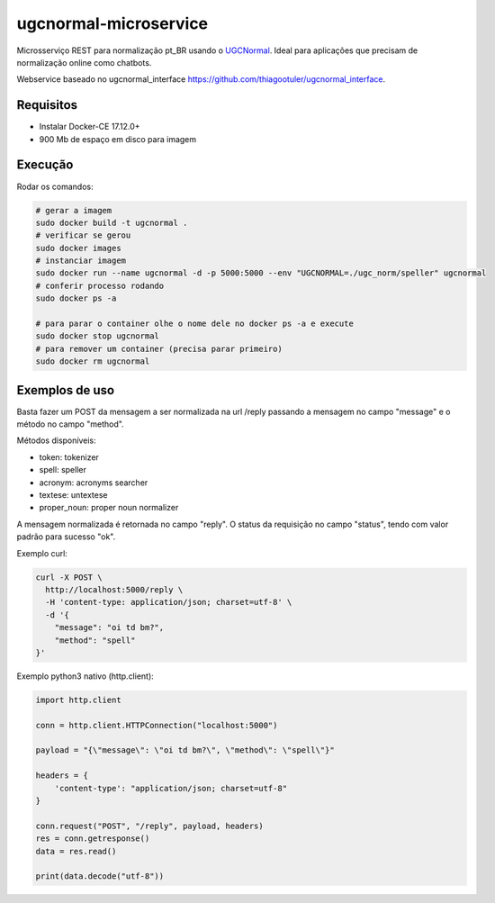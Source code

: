 ugcnormal-microservice
======================

Microsserviço REST para normalização pt_BR usando o `UGCNormal <https://github.com/avanco/UGCNormal>`_. Ideal para aplicações que precisam de normalização online como chatbots.

Webservice baseado no ugcnormal_interface `<https://github.com/thiagootuler/ugcnormal_interface>`_.

Requisitos
----------

* Instalar Docker-CE 17.12.0+
* 900 Mb de espaço em disco para imagem

Execução
--------

Rodar os comandos:

.. code-block:: sh

  # gerar a imagem
  sudo docker build -t ugcnormal .
  # verificar se gerou
  sudo docker images
  # instanciar imagem
  sudo docker run --name ugcnormal -d -p 5000:5000 --env "UGCNORMAL=./ugc_norm/speller" ugcnormal
  # conferir processo rodando
  sudo docker ps -a
  
  # para parar o container olhe o nome dele no docker ps -a e execute
  sudo docker stop ugcnormal
  # para remover um container (precisa parar primeiro)
  sudo docker rm ugcnormal

Exemplos de uso
---------------

Basta fazer um POST da mensagem a ser normalizada na url /reply passando a mensagem no campo "message" e o método no campo "method".

Métodos disponíveis:

* token: tokenizer
* spell: speller
* acronym: acronyms searcher
* textese: untextese
* proper_noun: proper noun normalizer

A mensagem normalizada é retornada no campo "reply". O status da requisição no campo "status", tendo com valor padrão para sucesso "ok".

Exemplo curl:

.. code-block:: sh

  curl -X POST \
    http://localhost:5000/reply \
    -H 'content-type: application/json; charset=utf-8' \
    -d '{
      "message": "oi td bm?",
      "method": "spell"
  }'

Exemplo python3 nativo (http.client):

.. code-block:: python

  import http.client

  conn = http.client.HTTPConnection("localhost:5000")

  payload = "{\"message\": \"oi td bm?\", \"method\": \"spell\"}"

  headers = {
      'content-type': "application/json; charset=utf-8"
  }

  conn.request("POST", "/reply", payload, headers)
  res = conn.getresponse()
  data = res.read()

  print(data.decode("utf-8"))
